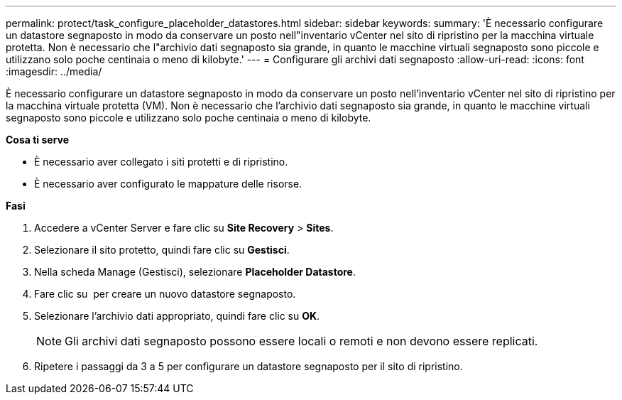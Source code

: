 ---
permalink: protect/task_configure_placeholder_datastores.html 
sidebar: sidebar 
keywords:  
summary: 'È necessario configurare un datastore segnaposto in modo da conservare un posto nell"inventario vCenter nel sito di ripristino per la macchina virtuale protetta. Non è necessario che l"archivio dati segnaposto sia grande, in quanto le macchine virtuali segnaposto sono piccole e utilizzano solo poche centinaia o meno di kilobyte.' 
---
= Configurare gli archivi dati segnaposto
:allow-uri-read: 
:icons: font
:imagesdir: ../media/


[role="lead"]
È necessario configurare un datastore segnaposto in modo da conservare un posto nell'inventario vCenter nel sito di ripristino per la macchina virtuale protetta (VM). Non è necessario che l'archivio dati segnaposto sia grande, in quanto le macchine virtuali segnaposto sono piccole e utilizzano solo poche centinaia o meno di kilobyte.

*Cosa ti serve*

* È necessario aver collegato i siti protetti e di ripristino.
* È necessario aver configurato le mappature delle risorse.


*Fasi*

. Accedere a vCenter Server e fare clic su *Site Recovery* > *Sites*.
. Selezionare il sito protetto, quindi fare clic su *Gestisci*.
. Nella scheda Manage (Gestisci), selezionare *Placeholder Datastore*.
. Fare clic su image:../media/new_placeholder_datastore.gif[""] per creare un nuovo datastore segnaposto.
. Selezionare l'archivio dati appropriato, quindi fare clic su *OK*.
+

NOTE: Gli archivi dati segnaposto possono essere locali o remoti e non devono essere replicati.

. Ripetere i passaggi da 3 a 5 per configurare un datastore segnaposto per il sito di ripristino.

